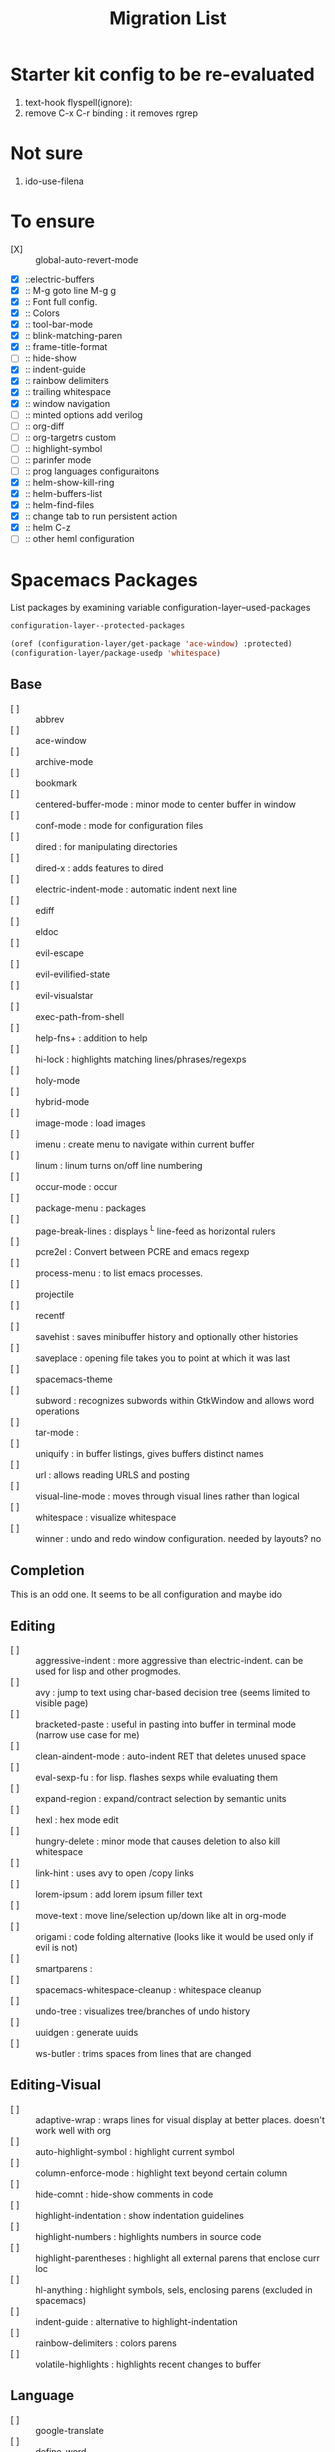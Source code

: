 #+TITLE: Migration List
#+STARTUP: indent
#+STARTUP: hidestars

* Starter kit config to be re-evaluated
  1. text-hook flyspell(ignore):
  2. remove C-x C-r binding : it removes rgrep

* Not sure
  1. ido-use-filena

* To ensure
  - [X] :: global-auto-revert-mode
  - [X] ::electric-buffers
  - [X] :: M-g goto line  M-g g
  - [X] :: Font full config.
  - [X] :: Colors
  - [X] :: tool-bar-mode
  - [X] :: blink-matching-paren
  - [X] :: frame-title-format
  - [ ] :: hide-show
  - [X] :: indent-guide
  - [X] :: rainbow delimiters
  - [X] :: trailing whitespace
  - [X] :: window navigation
  - [ ] :: minted options add verilog
  - [ ] :: org-diff
  - [ ] :: org-targetrs custom
  - [ ] :: highlight-symbol
  - [ ] :: parinfer mode
  - [ ] :: prog languages configuraitons
  - [X] :: helm-show-kill-ring
  - [X] :: helm-buffers-list
  - [X] :: helm-find-files
  - [X] :: change tab to run persistent action
  - [X] :: helm C-z
  - [ ] :: other heml configuration
* Spacemacs Packages
List packages by examining variable configuration-layer--used-packages
#+BEGIN_SRC lisp
configuration-layer--protected-packages

(oref (configuration-layer/get-package 'ace-window) :protected)
(configuration-layer/package-usedp 'whitespace)
#+END_SRC
** Base
- [ ] :: abbrev
- [ ] :: ace-window
- [ ] :: archive-mode
- [ ] :: bookmark
- [ ] :: centered-buffer-mode : minor mode to center buffer in window
- [ ] :: conf-mode : mode for configuration files
- [ ] :: dired : for manipulating directories
- [ ] :: dired-x : adds features to dired
- [ ] :: electric-indent-mode : automatic indent next line
- [ ] :: ediff
- [ ] :: eldoc
- [ ] :: evil-escape
- [ ] :: evil-evilified-state
- [ ] :: evil-visualstar
- [ ] :: exec-path-from-shell
- [ ] :: help-fns+  : addition to help
- [ ] :: hi-lock : highlights matching lines/phrases/regexps
- [ ] :: holy-mode
- [ ] :: hybrid-mode
- [ ] :: image-mode : load images
- [ ] :: imenu : create menu to navigate within current buffer
- [ ] :: linum : linum turns on/off line numbering
- [ ] :: occur-mode : occur
- [ ] :: package-menu : packages
- [ ] :: page-break-lines : displays ^L line-feed as horizontal rulers
- [ ] :: pcre2el : Convert between PCRE and emacs regexp
- [ ] :: process-menu : to list emacs processes.
- [ ] :: projectile
- [ ] :: recentf
- [ ] :: savehist : saves minibuffer history and optionally other histories
- [ ] :: saveplace : opening file takes you to point at which it was last
- [ ] :: spacemacs-theme
- [ ] :: subword : recognizes subwords within GtkWindow and allows word operations
- [ ] :: tar-mode :
- [ ] :: uniquify : in buffer listings, gives buffers distinct names
- [ ] :: url : allows reading URLS and posting
- [ ] :: visual-line-mode  : moves through visual lines rather than logical
- [ ] :: whitespace : visualize whitespace
- [ ] :: winner : undo and redo window configuration. needed by layouts? no
** Completion
This is an odd one.  It seems to be all configuration and maybe ido
** Editing
- [ ] :: aggressive-indent : more aggressive than electric-indent. can be used for lisp and other progmodes.
- [ ] :: avy : jump to text using char-based decision tree (seems limited to visible page)
- [ ] :: bracketed-paste : useful in pasting into buffer in terminal mode (narrow use case for me)
- [ ] :: clean-aindent-mode : auto-indent RET that deletes unused space
- [ ] :: eval-sexp-fu : for lisp. flashes sexps while evaluating them
- [ ] :: expand-region : expand/contract selection by semantic units
- [ ] :: hexl : hex mode edit
- [ ] :: hungry-delete : minor mode  that causes deletion to also kill whitespace
- [ ] :: link-hint : uses avy to open /copy links
- [ ] :: lorem-ipsum : add lorem ipsum filler text
- [ ] :: move-text : move line/selection up/down like alt in org-mode
- [ ] :: origami : code folding alternative (looks like it would be used only if evil is not)
- [ ] :: smartparens :
- [ ] :: spacemacs-whitespace-cleanup : whitespace cleanup
- [ ] :: undo-tree :  visualizes tree/branches of undo history
- [ ] :: uuidgen : generate uuids
- [ ] :: ws-butler : trims spaces from lines that are changed
** Editing-Visual
- [ ] :: adaptive-wrap : wraps lines for visual display at better places. doesn't work well with org
- [ ] :: auto-highlight-symbol : highlight current symbol
- [ ] :: column-enforce-mode : highlight text beyond certain column
- [ ] :: hide-comnt : hide-show comments in code
- [ ] :: highlight-indentation : show indentation guidelines
- [ ] :: highlight-numbers :  highlights numbers in source code
- [ ] :: highlight-parentheses : highlight all external parens that enclose curr loc
- [ ] :: hl-anything : highlight symbols, sels, enclosing parens (excluded in spacemacs)
- [ ] :: indent-guide : alternative to highlight-indentation
- [ ] :: rainbow-delimiters : colors parens
- [ ] :: volatile-highlights : highlights recent changes to buffer
** Language
- [ ] :: google-translate
- [ ] :: define-word
** Layouts
- [ ] :: eyebrowse : save window configurations no buffers
- [ ] :: helm
- [ ] :: ivy
- [ ] :: persp-mode :  save/restore perspectives (window config + buffers)
- [ ] :: spaceline
- [ ] :: swiper : alternative to isearch using ivy.  Shows list of matches like occur
** Misc
- [ ] :: dumb-jump
- [ ] :: request
** UI
- [ ] :: ace-link : uses avy to do vimium in help and info mode
- [ ] :: centered-cursor : keeps current line at center of screen
- [ ] :: desktop : loads at startup the open buffers at last quit
- [ ] :: doc-view : allows viewing of PDF files
- [ ] :: flx-ido : allows fuzzy match (works with ido not helm) currently
- [ ] :: info+ : extends info mode
- [ ] :: open-junk-file : create new file with name from time
- [ ] :: paradox : modern packages menu
- [ ] :: restart-emacs : restart emacs
- [ ] :: winum : select window by number
** UI-Visual
- [ ] :: ansi-colors : translates ansi sequences into colors
- [ ] :: fancy-battery : display battery status in modeline
- [ ] :: fill-column-indicator : draw vertical line shows location of fill column
- [ ] :: golden-ratio : auto resizes windows to golden ratio
- [ ] :: hl-todo : highlight TODO, FIXME, and similar keywords in comments and strings
- [ ] :: neotree : show file explorer window to navigate
- [ ] :: popup : visual popup library. could be used for tooltips
- [ ] :: popwin : interaction windows (eg completions) show up in a popup window
         from bottom (like spacemacs) .
- [ ] :: smooth-scrolling  : make scrolling smoother
- [ ] :: spaceline
- [ ] :: zoom-frm : zoom in out text
** Org
- [ ] :: flyspell
- [ ] :: default-org-config
- [ ] :: org-plus-contrib
- [ ] :: org-bullets
- [ ] :: space-doc
- [ ] :: toc-org
** Evil
- [ ] :: evil-anzu
- [ ] :: evil-args
- [ ] :: evil-ediff
- [ ] :: evil-exchange
- [ ] :: evil-iedit-state
- [ ] :: evil-indent-plus
- [ ] :: evil-lisp-state
- [ ] :: evil-mc
- [ ] :: evil-nerd-commenter
- [ ] :: evil-matchit
- [ ] :: evil-numbers
- [ ] :: evil-search-highlight-persist
- [ ] :: evil-surround
- [ ] :: evil-tutor
- [ ] :: evil-unimpaired
- [ ] :: evil-visual-mark-mode
- [ ] :: hs-minor-mode
- [ ] :: linum-relative
- [ ] :: vi-tilde-fringe
